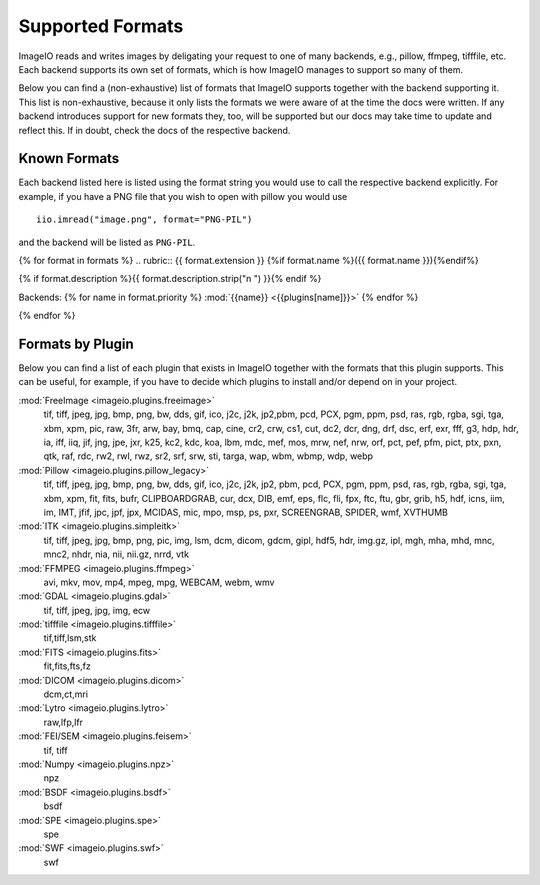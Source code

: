 Supported Formats
=================

ImageIO reads and writes images by deligating your request to one of many
backends, e.g., pillow, ffmpeg, tifffile, etc. Each backend supports
its own set of formats, which is how ImageIO manages to support so many
of them.

Below you can find a (non-exhaustive) list of formats that ImageIO supports
together with the backend supporting it. This list is non-exhaustive, because it
only lists the formats we were aware of at the time the docs were written. If
any backend introduces support for new formats they, too, will be supported but
our docs may take time to update and reflect this. If in doubt, check the docs
of the respective backend.

Known Formats
-------------
Each backend listed here is listed using the format string you would use to call
the respective backend explicitly. For example, if you have a PNG file that you wish
to open with pillow you would use ::

    iio.imread("image.png", format="PNG-PIL")

and the backend will be listed as ``PNG-PIL``.


{% for format in formats %}
.. rubric:: {{ format.extension }} {%if format.name %}({{ format.name }}){%endif%}

{% if format.description %}{{ format.description.strip("\n ") }}{% endif %}

Backends: {% for name in format.priority %} :mod:`{{name}} <{{plugins[name]}}>` {% endfor %}
    
{% endfor %}


Formats by Plugin
-----------------
Below you can find a list of each plugin that exists in ImageIO together with the formats
that this plugin supports. This can be useful, for example, if you have to decide which
plugins to install and/or depend on in your project.

:mod:`FreeImage <imageio.plugins.freeimage>`
    tif, tiff, jpeg, jpg, bmp, png, bw, dds, gif, ico, j2c, j2k, jp2,pbm, pcd, PCX,
    pgm, ppm, psd, ras, rgb, rgba, sgi, tga, xbm, xpm, pic, raw, 3fr, arw, bay,
    bmq, cap, cine, cr2, crw, cs1, cut, dc2, dcr, dng, drf, dsc, erf, exr, fff, g3,
    hdp, hdr, ia, iff, iiq, jif, jng, jpe, jxr, k25, kc2, kdc, koa, lbm, mdc, mef,
    mos, mrw, nef, nrw, orf, pct, pef, pfm, pict, ptx, pxn, qtk, raf, rdc, rw2,
    rwl, rwz, sr2, srf, srw, sti, targa, wap, wbm, wbmp, wdp, webp

:mod:`Pillow <imageio.plugins.pillow_legacy>`
    tif, tiff, jpeg, jpg, bmp, png, bw, dds, gif, ico, j2c, j2k, jp2, pbm, pcd, PCX,
    pgm, ppm, psd, ras, rgb, rgba, sgi, tga, xbm, xpm, fit, fits, bufr,
    CLIPBOARDGRAB, cur, dcx, DIB, emf, eps, flc, fli, fpx, ftc, ftu, gbr, grib, h5,
    hdf, icns, iim, im, IMT, jfif, jpc, jpf, jpx, MCIDAS, mic, mpo, msp, ps, pxr,
    SCREENGRAB, SPIDER, wmf, XVTHUMB

:mod:`ITK <imageio.plugins.simpleitk>`
    tif, tiff, jpeg, jpg, bmp, png, pic, img, lsm, dcm, dicom, gdcm, gipl, hdf5,
    hdr, img.gz, ipl, mgh, mha, mhd, mnc, mnc2, nhdr, nia, nii, nii.gz, nrrd, vtk

:mod:`FFMPEG <imageio.plugins.ffmpeg>`
    avi, mkv, mov, mp4, mpeg, mpg, WEBCAM, webm, wmv

:mod:`GDAL <imageio.plugins.gdal>`
    tif, tiff, jpeg, jpg, img, ecw

:mod:`tifffile <imageio.plugins.tifffile>`
    tif,tiff,lsm,stk

:mod:`FITS <imageio.plugins.fits>`
    fit,fits,fts,fz

:mod:`DICOM <imageio.plugins.dicom>`
    dcm,ct,mri

:mod:`Lytro <imageio.plugins.lytro>`
    raw,lfp,lfr

:mod:`FEI/SEM <imageio.plugins.feisem>`
    tif, tiff

:mod:`Numpy <imageio.plugins.npz>`
    npz

:mod:`BSDF <imageio.plugins.bsdf>`
    bsdf

:mod:`SPE <imageio.plugins.spe>`
    spe

:mod:`SWF <imageio.plugins.swf>`
    swf